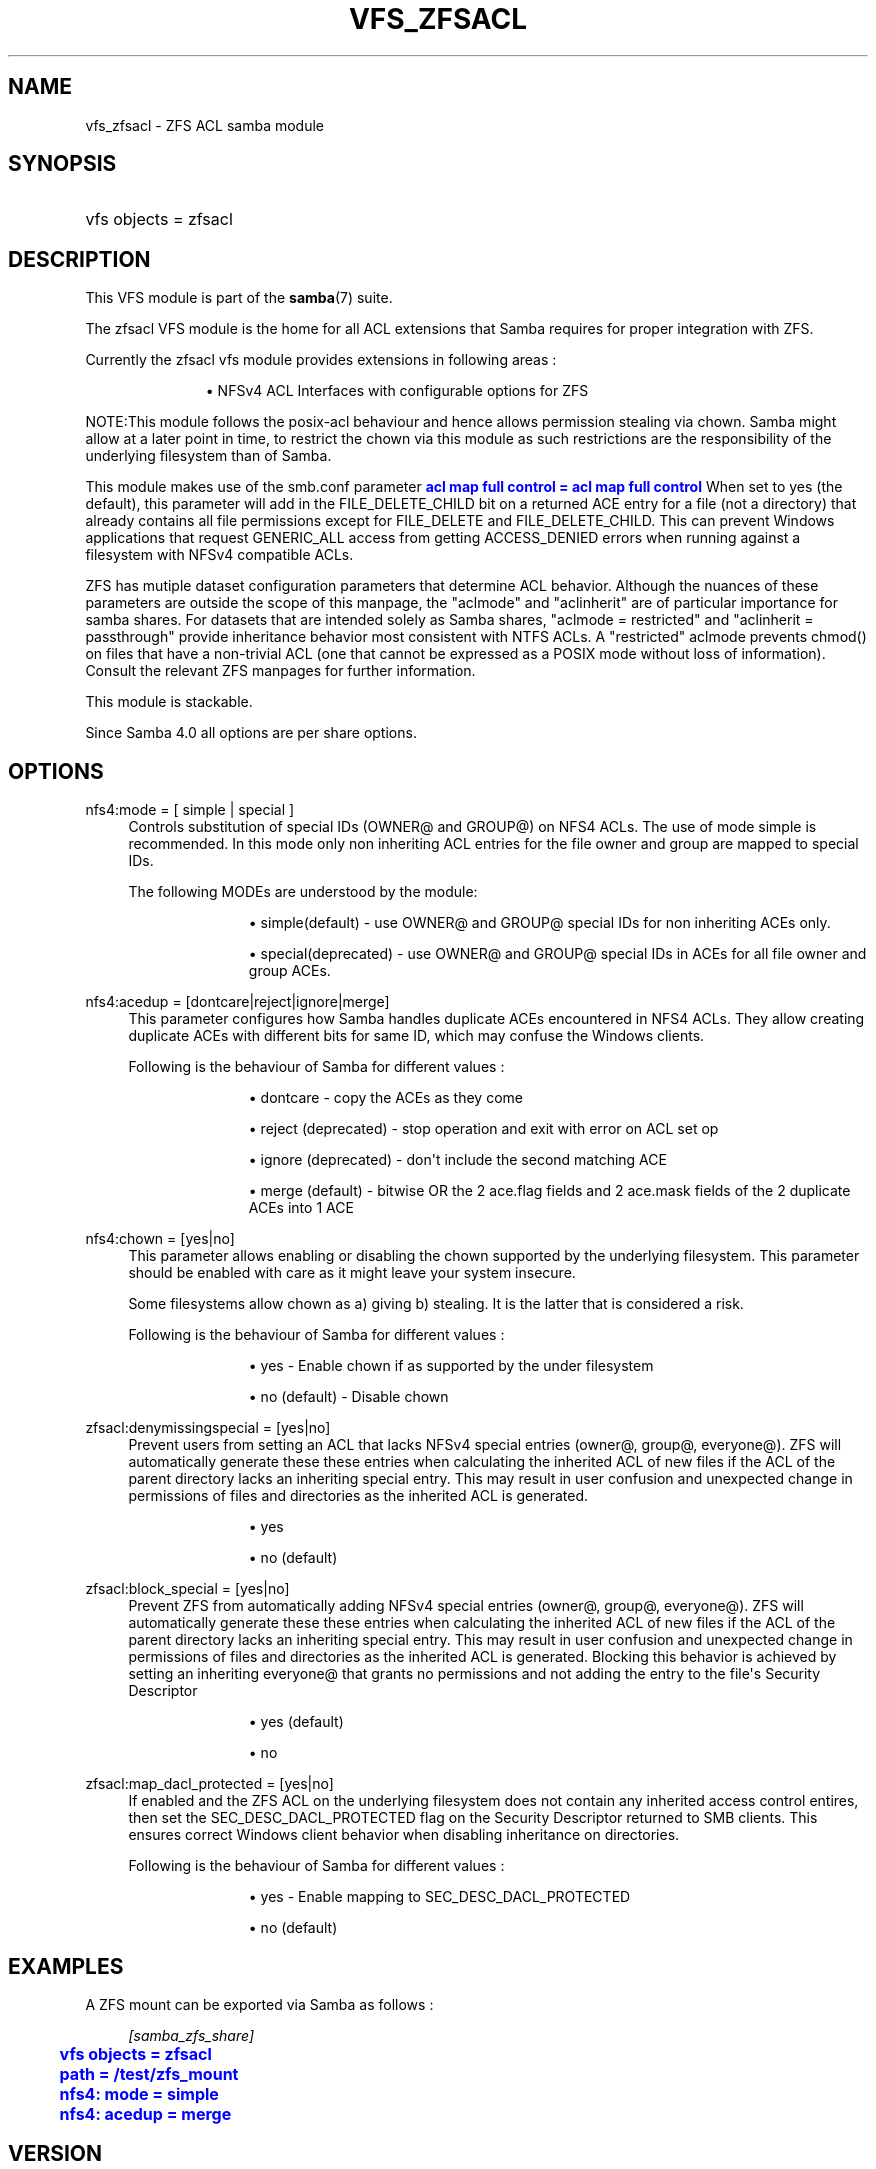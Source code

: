 '\" t
.\"     Title: vfs_zfsacl
.\"    Author: [see the "AUTHOR" section]
.\" Generator: DocBook XSL Stylesheets vsnapshot <http://docbook.sf.net/>
.\"      Date: 11/29/2023
.\"    Manual: System Administration tools
.\"    Source: Samba 4.18.9
.\"  Language: English
.\"
.TH "VFS_ZFSACL" "8" "11/29/2023" "Samba 4\&.18\&.9" "System Administration tools"
.\" -----------------------------------------------------------------
.\" * Define some portability stuff
.\" -----------------------------------------------------------------
.\" ~~~~~~~~~~~~~~~~~~~~~~~~~~~~~~~~~~~~~~~~~~~~~~~~~~~~~~~~~~~~~~~~~
.\" http://bugs.debian.org/507673
.\" http://lists.gnu.org/archive/html/groff/2009-02/msg00013.html
.\" ~~~~~~~~~~~~~~~~~~~~~~~~~~~~~~~~~~~~~~~~~~~~~~~~~~~~~~~~~~~~~~~~~
.ie \n(.g .ds Aq \(aq
.el       .ds Aq '
.\" -----------------------------------------------------------------
.\" * set default formatting
.\" -----------------------------------------------------------------
.\" disable hyphenation
.nh
.\" disable justification (adjust text to left margin only)
.ad l
.\" -----------------------------------------------------------------
.\" * MAIN CONTENT STARTS HERE *
.\" -----------------------------------------------------------------
.SH "NAME"
vfs_zfsacl \- ZFS ACL samba module
.SH "SYNOPSIS"
.HP \w'\ 'u
vfs objects = zfsacl
.SH "DESCRIPTION"
.PP
This VFS module is part of the
\fBsamba\fR(7)
suite\&.
.PP
The
zfsacl
VFS module is the home for all ACL extensions that Samba requires for proper integration with ZFS\&.
.PP
Currently the zfsacl vfs module provides extensions in following areas :
.RS
.sp
.RS 4
.ie n \{\
\h'-04'\(bu\h'+03'\c
.\}
.el \{\
.sp -1
.IP \(bu 2.3
.\}
NFSv4 ACL Interfaces with configurable options for ZFS
.RE
.sp
.RE
.PP
NOTE:This module follows the posix\-acl behaviour and hence allows permission stealing via chown\&. Samba might allow at a later point in time, to restrict the chown via this module as such restrictions are the responsibility of the underlying filesystem than of Samba\&.
.PP
This module makes use of the smb\&.conf parameter
\m[blue]\fBacl map full control = acl map full control\fR\m[]
When set to yes (the default), this parameter will add in the FILE_DELETE_CHILD bit on a returned ACE entry for a file (not a directory) that already contains all file permissions except for FILE_DELETE and FILE_DELETE_CHILD\&. This can prevent Windows applications that request GENERIC_ALL access from getting ACCESS_DENIED errors when running against a filesystem with NFSv4 compatible ACLs\&.
.PP
ZFS has mutiple dataset configuration parameters that determine ACL behavior\&. Although the nuances of these parameters are outside the scope of this manpage, the "aclmode" and "aclinherit" are of particular importance for samba shares\&. For datasets that are intended solely as Samba shares, "aclmode = restricted" and "aclinherit = passthrough" provide inheritance behavior most consistent with NTFS ACLs\&. A "restricted" aclmode prevents chmod() on files that have a non\-trivial ACL (one that cannot be expressed as a POSIX mode without loss of information)\&. Consult the relevant ZFS manpages for further information\&.
.PP
This module is stackable\&.
.PP
Since Samba 4\&.0 all options are per share options\&.
.SH "OPTIONS"
.PP
nfs4:mode = [ simple | special ]
.RS 4
Controls substitution of special IDs (OWNER@ and GROUP@) on NFS4 ACLs\&. The use of mode simple is recommended\&. In this mode only non inheriting ACL entries for the file owner and group are mapped to special IDs\&.
.sp
The following MODEs are understood by the module:
.RS
.sp
.RS 4
.ie n \{\
\h'-04'\(bu\h'+03'\c
.\}
.el \{\
.sp -1
.IP \(bu 2.3
.\}
simple(default)
\- use OWNER@ and GROUP@ special IDs for non inheriting ACEs only\&.
.RE
.sp
.RS 4
.ie n \{\
\h'-04'\(bu\h'+03'\c
.\}
.el \{\
.sp -1
.IP \(bu 2.3
.\}
special(deprecated)
\- use OWNER@ and GROUP@ special IDs in ACEs for all file owner and group ACEs\&.
.RE
.sp
.RE
.RE
.PP
nfs4:acedup = [dontcare|reject|ignore|merge]
.RS 4
This parameter configures how Samba handles duplicate ACEs encountered in NFS4 ACLs\&. They allow creating duplicate ACEs with different bits for same ID, which may confuse the Windows clients\&.
.sp
Following is the behaviour of Samba for different values :
.RS
.sp
.RS 4
.ie n \{\
\h'-04'\(bu\h'+03'\c
.\}
.el \{\
.sp -1
.IP \(bu 2.3
.\}
dontcare
\- copy the ACEs as they come
.RE
.sp
.RS 4
.ie n \{\
\h'-04'\(bu\h'+03'\c
.\}
.el \{\
.sp -1
.IP \(bu 2.3
.\}
reject (deprecated)
\- stop operation and exit with error on ACL set op
.RE
.sp
.RS 4
.ie n \{\
\h'-04'\(bu\h'+03'\c
.\}
.el \{\
.sp -1
.IP \(bu 2.3
.\}
ignore (deprecated)
\- don\*(Aqt include the second matching ACE
.RE
.sp
.RS 4
.ie n \{\
\h'-04'\(bu\h'+03'\c
.\}
.el \{\
.sp -1
.IP \(bu 2.3
.\}
merge (default)
\- bitwise OR the 2 ace\&.flag fields and 2 ace\&.mask fields of the 2 duplicate ACEs into 1 ACE
.RE
.sp
.RE
.RE
.PP
nfs4:chown = [yes|no]
.RS 4
This parameter allows enabling or disabling the chown supported by the underlying filesystem\&. This parameter should be enabled with care as it might leave your system insecure\&.
.sp
Some filesystems allow chown as a) giving b) stealing\&. It is the latter that is considered a risk\&.
.sp
Following is the behaviour of Samba for different values :
.RS
.sp
.RS 4
.ie n \{\
\h'-04'\(bu\h'+03'\c
.\}
.el \{\
.sp -1
.IP \(bu 2.3
.\}
yes
\- Enable chown if as supported by the under filesystem
.RE
.sp
.RS 4
.ie n \{\
\h'-04'\(bu\h'+03'\c
.\}
.el \{\
.sp -1
.IP \(bu 2.3
.\}
no (default)
\- Disable chown
.RE
.sp
.RE
.RE
.PP
zfsacl:denymissingspecial = [yes|no]
.RS 4
Prevent users from setting an ACL that lacks NFSv4 special entries (owner@, group@, everyone@)\&. ZFS will automatically generate these these entries when calculating the inherited ACL of new files if the ACL of the parent directory lacks an inheriting special entry\&. This may result in user confusion and unexpected change in permissions of files and directories as the inherited ACL is generated\&.
.RS
.sp
.RS 4
.ie n \{\
\h'-04'\(bu\h'+03'\c
.\}
.el \{\
.sp -1
.IP \(bu 2.3
.\}
yes
.RE
.sp
.RS 4
.ie n \{\
\h'-04'\(bu\h'+03'\c
.\}
.el \{\
.sp -1
.IP \(bu 2.3
.\}
no (default)
.RE
.sp
.RE
.RE
.PP
zfsacl:block_special = [yes|no]
.RS 4
Prevent ZFS from automatically adding NFSv4 special entries (owner@, group@, everyone@)\&. ZFS will automatically generate these these entries when calculating the inherited ACL of new files if the ACL of the parent directory lacks an inheriting special entry\&. This may result in user confusion and unexpected change in permissions of files and directories as the inherited ACL is generated\&. Blocking this behavior is achieved by setting an inheriting everyone@ that grants no permissions and not adding the entry to the file\*(Aqs Security Descriptor
.RS
.sp
.RS 4
.ie n \{\
\h'-04'\(bu\h'+03'\c
.\}
.el \{\
.sp -1
.IP \(bu 2.3
.\}
yes (default)
.RE
.sp
.RS 4
.ie n \{\
\h'-04'\(bu\h'+03'\c
.\}
.el \{\
.sp -1
.IP \(bu 2.3
.\}
no
.RE
.sp
.RE
.RE
.PP
zfsacl:map_dacl_protected = [yes|no]
.RS 4
If enabled and the ZFS ACL on the underlying filesystem does not contain any inherited access control entires, then set the SEC_DESC_DACL_PROTECTED flag on the Security Descriptor returned to SMB clients\&. This ensures correct Windows client behavior when disabling inheritance on directories\&.
.sp
Following is the behaviour of Samba for different values :
.RS
.sp
.RS 4
.ie n \{\
\h'-04'\(bu\h'+03'\c
.\}
.el \{\
.sp -1
.IP \(bu 2.3
.\}
yes
\- Enable mapping to SEC_DESC_DACL_PROTECTED
.RE
.sp
.RS 4
.ie n \{\
\h'-04'\(bu\h'+03'\c
.\}
.el \{\
.sp -1
.IP \(bu 2.3
.\}
no (default)
.RE
.sp
.RE
.RE
.SH "EXAMPLES"
.PP
A ZFS mount can be exported via Samba as follows :
.sp
.if n \{\
.RS 4
.\}
.nf
        \fI[samba_zfs_share]\fR
	\m[blue]\fBvfs objects = zfsacl\fR\m[]
	\m[blue]\fBpath = /test/zfs_mount\fR\m[]
	\m[blue]\fBnfs4: mode = simple\fR\m[]
	\m[blue]\fBnfs4: acedup = merge\fR\m[]
.fi
.if n \{\
.RE
.\}
.SH "VERSION"
.PP
This man page is part of version 4\&.18\&.9 of the Samba suite\&.
.SH "AUTHOR"
.PP
The original Samba software and related utilities were created by Andrew Tridgell\&. Samba is now developed by the Samba Team as an Open Source project similar to the way the Linux kernel is developed\&.
